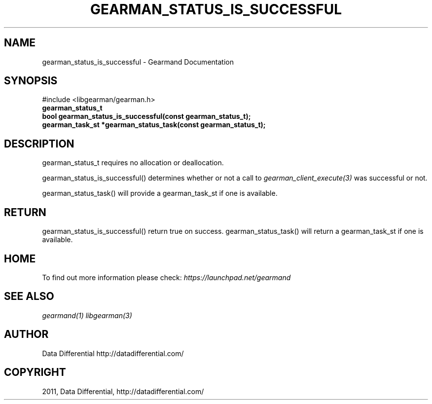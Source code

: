 .TH "GEARMAN_STATUS_IS_SUCCESSFUL" "3" "April 13, 2011" "0.20" "Gearmand"
.SH NAME
gearman_status_is_successful \- Gearmand Documentation
.
.nr rst2man-indent-level 0
.
.de1 rstReportMargin
\\$1 \\n[an-margin]
level \\n[rst2man-indent-level]
level margin: \\n[rst2man-indent\\n[rst2man-indent-level]]
-
\\n[rst2man-indent0]
\\n[rst2man-indent1]
\\n[rst2man-indent2]
..
.de1 INDENT
.\" .rstReportMargin pre:
. RS \\$1
. nr rst2man-indent\\n[rst2man-indent-level] \\n[an-margin]
. nr rst2man-indent-level +1
.\" .rstReportMargin post:
..
.de UNINDENT
. RE
.\" indent \\n[an-margin]
.\" old: \\n[rst2man-indent\\n[rst2man-indent-level]]
.nr rst2man-indent-level -1
.\" new: \\n[rst2man-indent\\n[rst2man-indent-level]]
.in \\n[rst2man-indent\\n[rst2man-indent-level]]u
..
.\" Man page generated from reStructeredText.
.
.SH SYNOPSIS
.sp
#include <libgearman/gearman.h>
.INDENT 0.0
.TP
.B gearman_status_t
.UNINDENT
.INDENT 0.0
.TP
.B bool gearman_status_is_successful(const gearman_status_t);
.UNINDENT
.INDENT 0.0
.TP
.B gearman_task_st *gearman_status_task(const gearman_status_t);
.UNINDENT
.SH DESCRIPTION
.sp
gearman_status_t requires no allocation or deallocation.
.sp
gearman_status_is_successful() determines whether or not a call to \fIgearman_client_execute(3)\fP was successful or not.
.sp
gearman_status_task() will provide a gearman_task_st if one is available.
.SH RETURN
.sp
gearman_status_is_successful() return true on success. gearman_status_task()
will return a gearman_task_st if one is available.
.SH HOME
.sp
To find out more information please check:
\fI\%https://launchpad.net/gearmand\fP
.SH SEE ALSO
.sp
\fIgearmand(1)\fP \fIlibgearman(3)\fP
.SH AUTHOR
Data Differential http://datadifferential.com/
.SH COPYRIGHT
2011, Data Differential, http://datadifferential.com/
.\" Generated by docutils manpage writer.
.\" 
.

